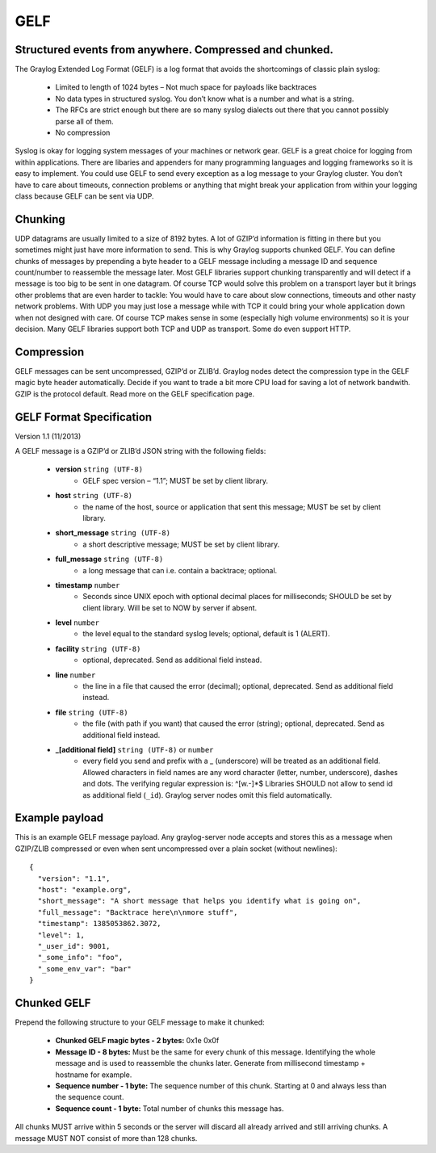 ****
GELF
****

Structured events from anywhere. Compressed and chunked.
========================================================

The Graylog Extended Log Format (GELF) is a log format that avoids the shortcomings of classic plain syslog:

 * Limited to length of 1024 bytes – Not much space for payloads like backtraces
 * No data types in structured syslog. You don’t know what is a number and what is a string.
 * The RFCs are strict enough but there are so many syslog dialects out there that you cannot possibly parse all of them.
 * No compression


Syslog is okay for logging system messages of your machines or network gear. GELF is a great choice for logging from within applications.
There are libaries and appenders for many programming languages and logging frameworks so it is easy to implement. You could use GELF to
send every exception as a log message to your Graylog cluster. You don’t have to care about timeouts, connection problems or anything
that might break your application from within your logging class because GELF can be sent via UDP.

Chunking
========

UDP datagrams are usually limited to a size of 8192 bytes. A lot of GZIP’d information is fitting in there but you sometimes might just have
more information to send. This is why Graylog supports chunked GELF. You can define chunks of messages by prepending a byte header to a GELF
message including a message ID and sequence count/number to reassemble the message later. Most GELF libraries support chunking transparently
and will detect if a message is too big to be sent in one datagram. Of course TCP would solve this problem on a transport layer but it brings
other problems that are even harder to tackle: You would have to care about slow connections, timeouts and other nasty network problems. With
UDP you may just lose a message while with TCP it could bring your whole application down when not designed with care. Of course TCP makes
sense in some (especially high volume environments) so it is your decision. Many GELF libraries support both TCP and UDP as transport. Some
do even support HTTP.

Compression
===========

GELF messages can be sent uncompressed, GZIP’d or ZLIB’d. Graylog nodes detect the compression type in the GELF magic byte header automatically.
Decide if you want to trade a bit more CPU load for saving a lot of network bandwith. GZIP is the protocol default. Read more on the GELF
specification page.

GELF Format Specification
=========================

Version 1.1 (11/2013)

A GELF message is a GZIP’d or ZLIB’d JSON string with the following fields:

  * **version** ``string (UTF-8)``
      * GELF spec version – “1.1”; MUST be set by client library.

  * **host** ``string (UTF-8)``
      * the name of the host, source or application that sent this message; MUST be set by client library.

  * **short_message** ``string (UTF-8)``
      * a short descriptive message; MUST be set by client library.

  * **full_message** ``string (UTF-8)``
      * a long message that can i.e. contain a backtrace; optional.

  * **timestamp** ``number``
      * Seconds since UNIX epoch with optional decimal places for milliseconds; SHOULD be set by client library. Will be set to NOW by server if absent.

  * **level** ``number``
      * the level equal to the standard syslog levels; optional, default is 1 (ALERT).

  * **facility** ``string (UTF-8)``
      * optional, deprecated. Send as additional field instead.

  * **line** ``number``
      * the line in a file that caused the error (decimal); optional, deprecated. Send as additional field instead.

  * **file** ``string (UTF-8)``
      * the file (with path if you want) that caused the error (string); optional, deprecated. Send as additional field instead.

  * **_[additional field]** ``string (UTF-8)`` or ``number``
      * every field you send and prefix with a _ (underscore) will be treated as an additional field. Allowed characters in field names are any word character (letter, number, underscore), dashes and dots. The verifying regular expression is: ^[\w\.\-]*$ Libraries SHOULD not allow to send id as additional field (``_id``). Graylog server nodes omit this field automatically.

Example payload
===============

This is an example GELF message payload. Any graylog-server node accepts and stores this as a message when GZIP/ZLIB compressed or even when sent
uncompressed over a plain socket (without newlines)::

  {
    "version": "1.1",
    "host": "example.org",
    "short_message": "A short message that helps you identify what is going on",
    "full_message": "Backtrace here\n\nmore stuff",
    "timestamp": 1385053862.3072,
    "level": 1,
    "_user_id": 9001,
    "_some_info": "foo",
    "_some_env_var": "bar"
  }

Chunked GELF
============

Prepend the following structure to your GELF message to make it chunked:

  * **Chunked GELF magic bytes - 2 bytes:** 0x1e 0x0f
  * **Message ID - 8 bytes:** Must be the same for every chunk of this message. Identifying the whole message and is used to reassemble the chunks later. Generate from millisecond timestamp + hostname for example.
  * **Sequence number - 1 byte:** The sequence number of this chunk. Starting at 0 and always less than the sequence count.
  * **Sequence count - 1 byte:** Total number of chunks this message has.

All chunks MUST arrive within 5 seconds or the server will discard all already arrived and still arriving chunks. A message MUST NOT consist of more than 128 chunks.
